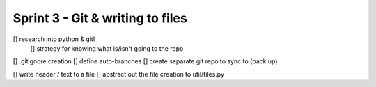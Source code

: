 Sprint 3 - Git & writing to files
==================================

[] research into python & git!
    [] strategy for knowing what is/isn't going to the repo
[] .gitignore creation
[] define auto-branches
[] create separate git repo to sync to (back up)

[] write header / text to a file
[] abstract out the file creation to util/files.py
